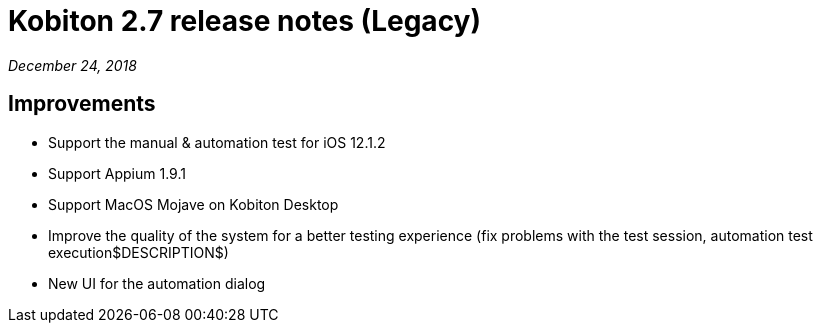 = Kobiton 2.7 release notes (Legacy)
:navtitle: Kobiton 2.7 release notes

_December 24, 2018_

== Improvements

* Support the manual & automation test for iOS 12.1.2
* Support Appium 1.9.1
* Support MacOS Mojave on Kobiton Desktop
* Improve the quality of the system for a better testing experience (fix problems with the test session, automation test execution$DESCRIPTION$)
* New UI for the automation dialog
